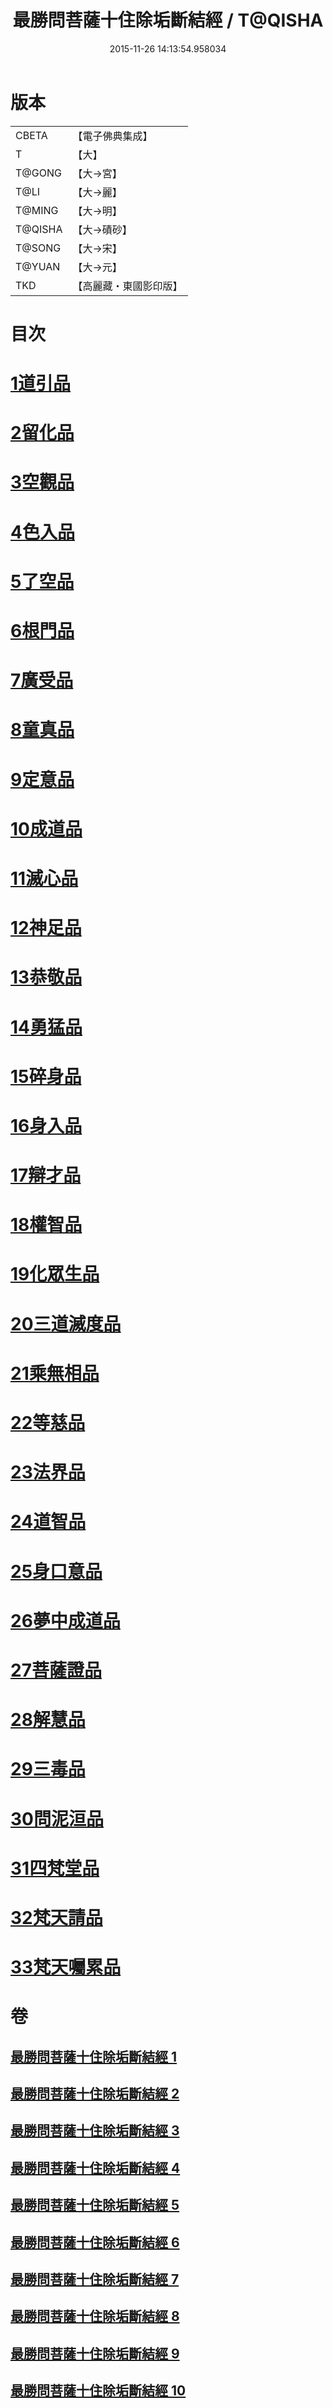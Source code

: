#+TITLE: 最勝問菩薩十住除垢斷結經 / T@QISHA
#+DATE: 2015-11-26 14:13:54.958034
* 版本
 |     CBETA|【電子佛典集成】|
 |         T|【大】     |
 |    T@GONG|【大→宮】   |
 |      T@LI|【大→麗】   |
 |    T@MING|【大→明】   |
 |   T@QISHA|【大→磧砂】  |
 |    T@SONG|【大→宋】   |
 |    T@YUAN|【大→元】   |
 |       TKD|【高麗藏・東國影印版】|

* 目次
* [[file:KR6e0058_001.txt::001-0966a8][1道引品]]
* [[file:KR6e0058_001.txt::0968a12][2留化品]]
* [[file:KR6e0058_001.txt::0969a19][3空觀品]]
* [[file:KR6e0058_001.txt::0970c28][4色入品]]
* [[file:KR6e0058_002.txt::002-0973a9][5了空品]]
* [[file:KR6e0058_002.txt::0975b24][6根門品]]
* [[file:KR6e0058_002.txt::0978a4][7廣受品]]
* [[file:KR6e0058_003.txt::003-0981a22][8童真品]]
* [[file:KR6e0058_003.txt::0985b8][9定意品]]
* [[file:KR6e0058_004.txt::004-0989c28][10成道品]]
* [[file:KR6e0058_004.txt::0994a21][11滅心品]]
* [[file:KR6e0058_005.txt::005-0998a18][12神足品]]
* [[file:KR6e0058_005.txt::0999c15][13恭敬品]]
* [[file:KR6e0058_005.txt::1002a2][14勇猛品]]
* [[file:KR6e0058_006.txt::006-1007a11][15碎身品]]
* [[file:KR6e0058_006.txt::1009a28][16身入品]]
* [[file:KR6e0058_006.txt::1010c8][17辯才品]]
* [[file:KR6e0058_006.txt::1013a2][18權智品]]
* [[file:KR6e0058_007.txt::007-1015a10][19化眾生品]]
* [[file:KR6e0058_007.txt::1019a13][20三道滅度品]]
* [[file:KR6e0058_007.txt::1021b8][21乘無相品]]
* [[file:KR6e0058_008.txt::008-1023c6][22等慈品]]
* [[file:KR6e0058_008.txt::1027b26][23法界品]]
* [[file:KR6e0058_009.txt::009-1031b24][24道智品]]
* [[file:KR6e0058_009.txt::1036b8][25身口意品]]
* [[file:KR6e0058_010.txt::010-1039b6][26夢中成道品]]
* [[file:KR6e0058_010.txt::1041c28][27菩薩證品]]
* [[file:KR6e0058_010.txt::1043c7][28解慧品]]
* [[file:KR6e0058_010.txt::1044b21][29三毒品]]
* [[file:KR6e0058_010.txt::1045b19][30問泥洹品]]
* [[file:KR6e0058_010.txt::1046b26][31四梵堂品]]
* [[file:KR6e0058_010.txt::1046c22][32梵天請品]]
* [[file:KR6e0058_010.txt::1047a9][33梵天囑累品]]
* 卷
** [[file:KR6e0058_001.txt][最勝問菩薩十住除垢斷結經 1]]
** [[file:KR6e0058_002.txt][最勝問菩薩十住除垢斷結經 2]]
** [[file:KR6e0058_003.txt][最勝問菩薩十住除垢斷結經 3]]
** [[file:KR6e0058_004.txt][最勝問菩薩十住除垢斷結經 4]]
** [[file:KR6e0058_005.txt][最勝問菩薩十住除垢斷結經 5]]
** [[file:KR6e0058_006.txt][最勝問菩薩十住除垢斷結經 6]]
** [[file:KR6e0058_007.txt][最勝問菩薩十住除垢斷結經 7]]
** [[file:KR6e0058_008.txt][最勝問菩薩十住除垢斷結經 8]]
** [[file:KR6e0058_009.txt][最勝問菩薩十住除垢斷結經 9]]
** [[file:KR6e0058_010.txt][最勝問菩薩十住除垢斷結經 10]]
